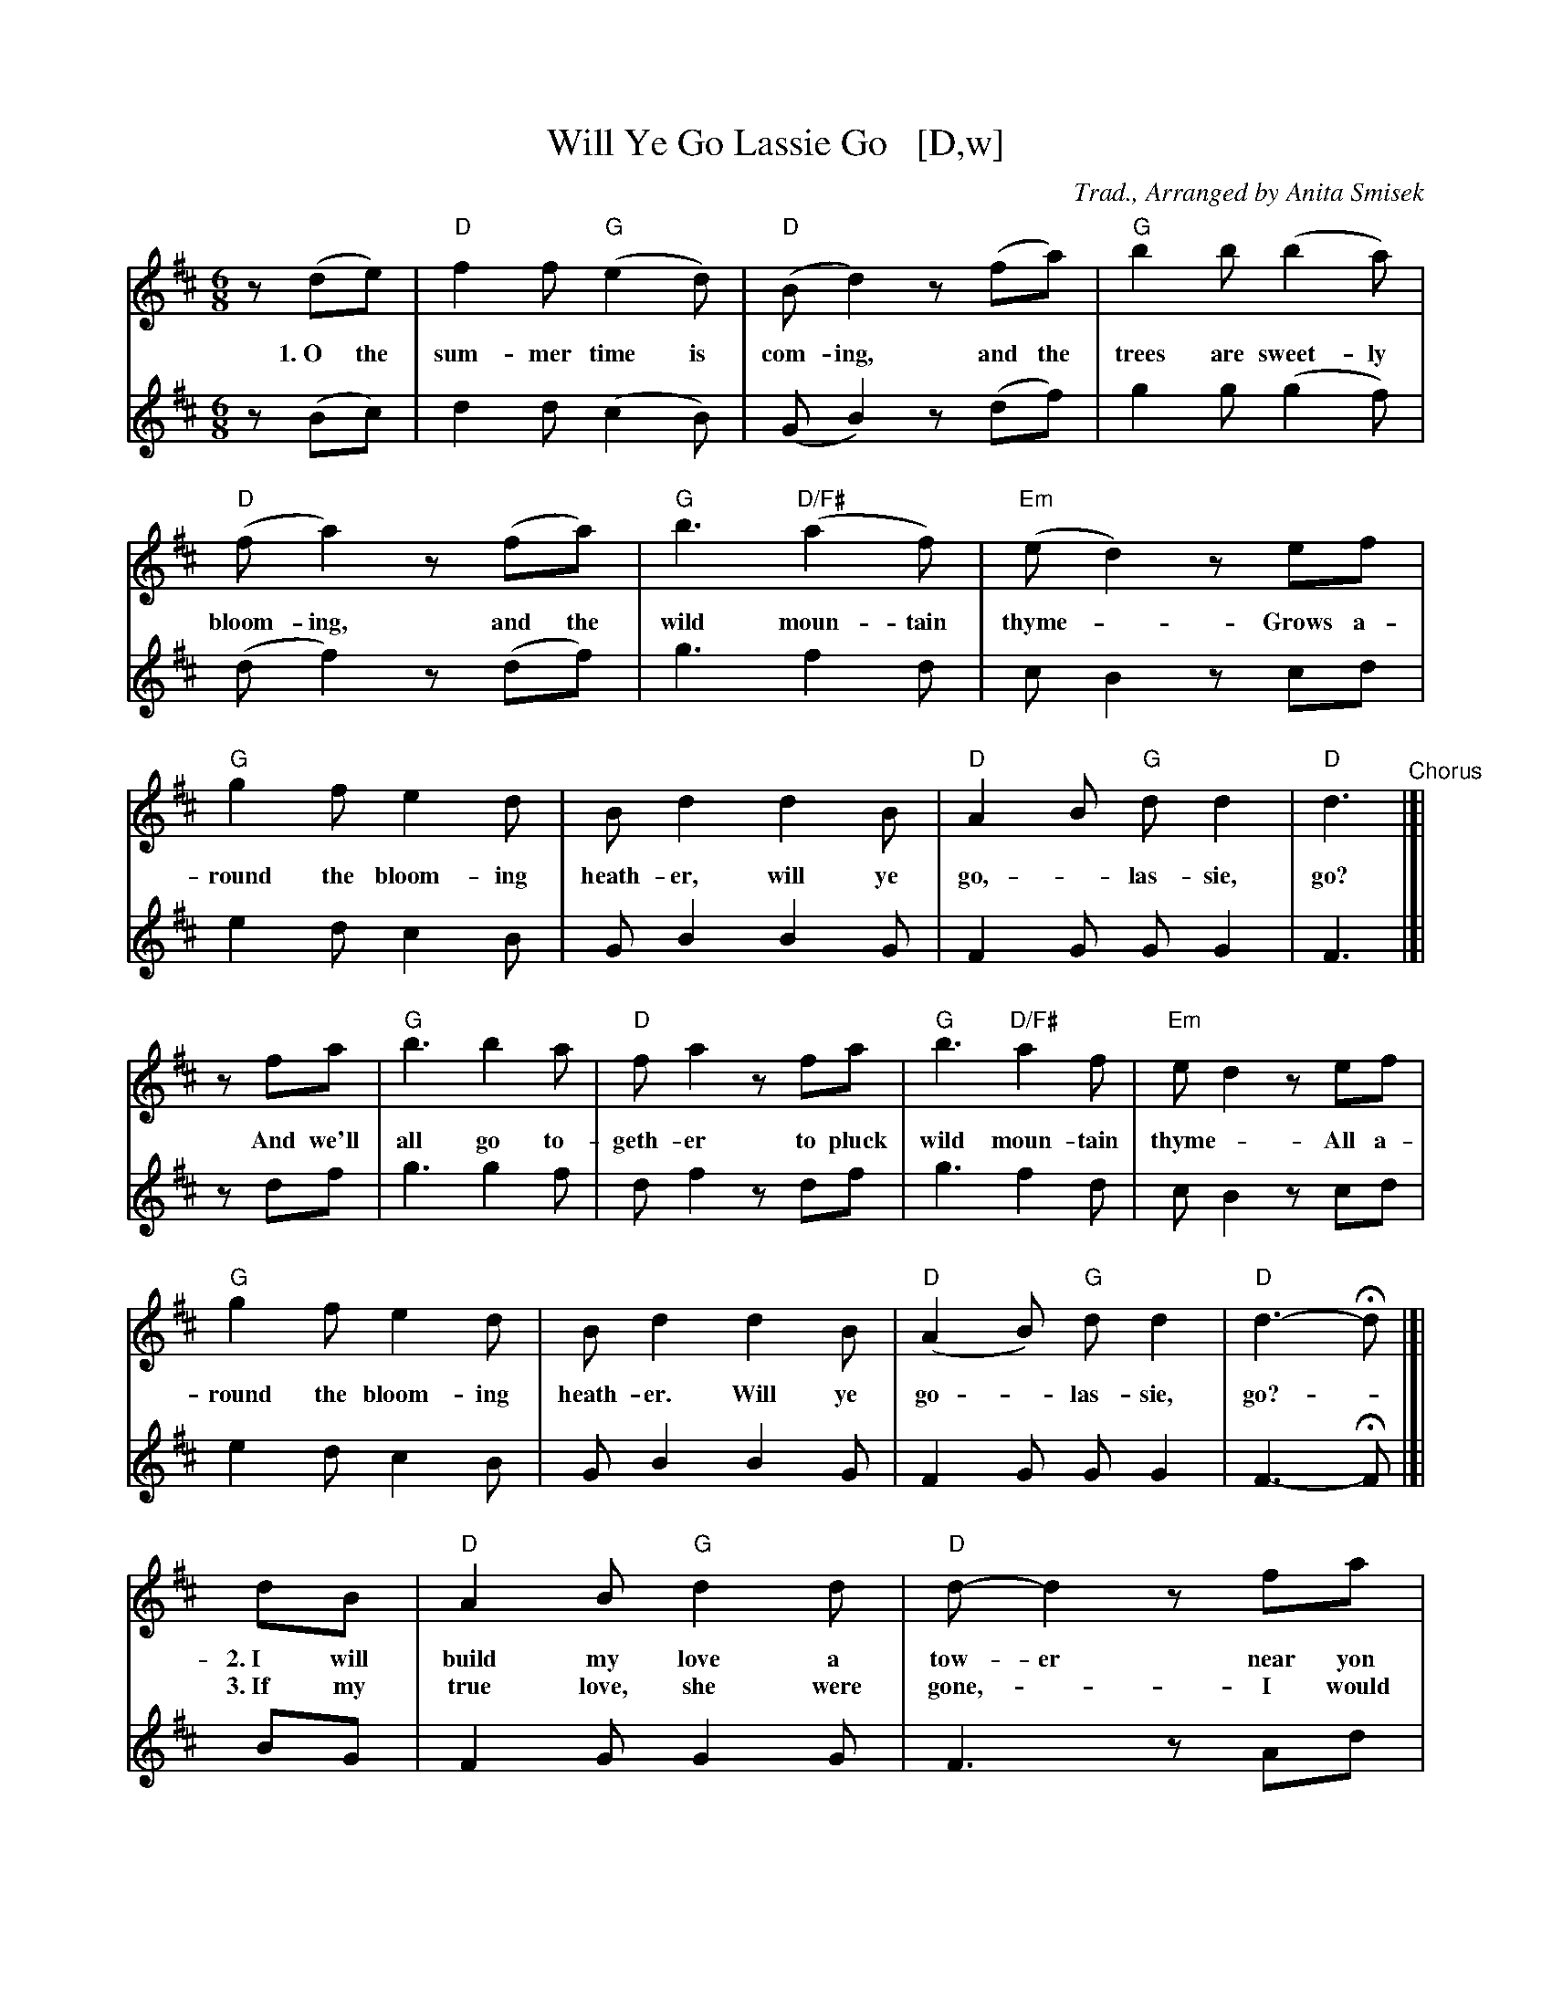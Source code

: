 X: 1
T: Will Ye Go Lassie Go   [D,w]
M: 6/8
L: 1/8
C: Trad., Arranged by Anita Smisek
% %borderwidth 0.1in
% %leftmargin 0.3in
% %topmargin 0.1in
% %composerspace 0
% %partsspace 0
% %musicspace 0
% %staffsep
% %textfont helvetica 10
% %scale .7
%%continueall
K: D
% - - - - - - - - - - - - - - - - - - - -
V: 1 staves=2
z(de) | "D"f2f "G"(e2d) | "D"(Bd2) z(fa) | "G"b2b (b2a) | "D"(fa2)
w: 1.~O the sum-mer time is com-ing, and the trees are sweet-ly bloom-ing,
z(fa) | "G"b3 "D/F#"(a2f) | "Em"(ed2) zef | "G"g2f e2d | Bd2
w: and the wild moun-tain thyme - Grows a-round the bloom-ing heath-er,
   d2B | "D"A2B "G"dd2 | "D"d3
w: will ye go, - las-sie, go?
% - - - - - - - - - - - - - - - - - - - -
"^Chorus"|]| zfa | "G"b3 b2a | "D"fa2 zfa | "G"b3 "D/F#"a2f | "Em"ed2 zef | "G"g2f e2d | Bd2
w: And we'll all go to-geth-er to pluck wild moun-tain thyme - All a-round the bloom-ing heath-er.
d2B | "D"(A2B) "G"dd2 | "D"d3- Hd |[|
w: Will ye go - las-sie, go? -
% - - - - - - - - - - - - - - - - - - - -
ydB | "D"A2B "G"d2d | "D"d-d2 zfa | "G"b3 b2a | "D"fa2
w: 2.~I will build my love a tow-er near yon pure crys-tal foun-tain.
w: 3.~If my true love, she were gone,  - I would surely find an-oth-er,
zfa | "G"b2b "D/F#"a2f | "Em"ed2 zef | "G"g2f e2d | Bd2 d2B | "D"A2B "G"dd2 | "D"d3 |]
w: And - on it I will pile - all the flow-ers of the moun-tain. Will ye go. - las-sie, go?
w: Where - wild - moun-tain thyme - grows a-round the bloom-ing heath-er. Will ye go - las-sie, go?
% - - - - - - - - - - - - - - - - - - - -
V: 2
z(Bc) |\
d2d (c2B) | (GB2) z(df) | g2g (g2f) | (df2) z(df) |\
g3 f2d | cB2z cd | e2dc2B | GB2 B2G | F2G GG2 | F3 |]|
zdf |\
g3 g2f | df2 zdf | g3 f2d | cB2 zcd |\
e2d c2B | GB2 B2G | F2G GG2 | F3- HF |[|
yBG |\
F2G G2G | F3 zAd | d3 d2c | d3 zd2 |\
d3 d3 | cB2 zcd | B6 | GB2 B2G | (F2F) FF2 | F3 |]

